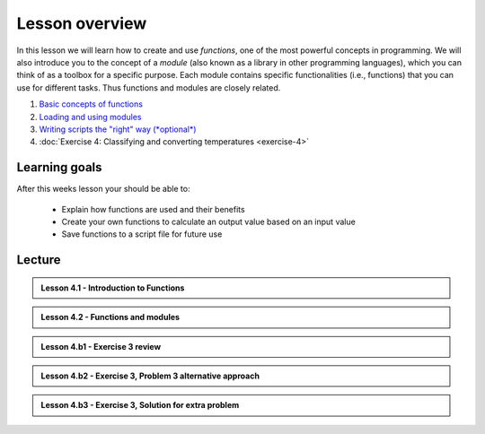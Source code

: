 Lesson overview
===============

In this lesson we will learn how to create and use *functions*, one of the most powerful concepts in programming.
We will also introduce you to the concept of a *module* (also known as a library in other programming languages), which you can think of as a toolbox for a specific purpose.
Each module contains specific functionalities (i.e., functions) that you can use for different tasks.
Thus functions and modules are closely related.

1. `Basic concepts of functions <../../notebooks/L4/functions.ipynb>`_
2. `Loading and using modules <../../notebooks/L4/modules.ipynb>`_
3. `Writing scripts the "right" way (*optional*) <../../notebooks/L4/writing-scripts.ipynb>`_
4. :doc:`Exercise 4: Classifying and converting temperatures <exercise-4>`

Learning goals
--------------

After this weeks lesson your should be able to:

  - Explain how functions are used and their benefits
  - Create your own functions to calculate an output value based on an input value
  - Save functions to a script file for future use

Lecture
-------

.. admonition:: Lesson 4.1 - Introduction to Functions

    .. raw:: html

        <iframe width="560" height="315" src="https://www.youtube.com/embed/cD3MO012qqw" frameborder="0" allowfullscreen></iframe>
        <p>Dave Whipp & Henrikki Tenkanen, University of Helsinki <a href="https://www.youtube.com/channel/UCQ1_1hZ0A1Vic2zmWE56s2A">@ Geo-Python channel on Youtube</a>.</p>

.. admonition:: Lesson 4.2 - Functions and modules

    .. raw:: html

        <iframe width="560" height="315" src="https://www.youtube.com/embed/8igTLdCmbf4" frameborder="0" allowfullscreen></iframe>
        <p>Dave Whipp & Henrikki Tenkanen, University of Helsinki <a href="https://www.youtube.com/channel/UCQ1_1hZ0A1Vic2zmWE56s2A">@ Geo-Python channel on Youtube</a>.</p>

.. admonition:: Lesson 4.b1 - Exercise 3 review

    .. raw:: html

        <iframe width="560" height="315" src="https://www.youtube.com/embed/pYZhCC2NG2E" frameborder="0" allowfullscreen></iframe>
        <p>Dave Whipp & Henrikki Tenkanen, University of Helsinki <a href="https://www.youtube.com/channel/UCQ1_1hZ0A1Vic2zmWE56s2A">@ Geo-Python channel on Youtube</a>.</p>

.. admonition:: Lesson 4.b2 - Exercise 3, Problem 3 alternative approach

    .. raw:: html

        <iframe width="560" height="315" src="https://www.youtube.com/embed/a3afdnpDI80" frameborder="0" allowfullscreen></iframe>
        <p>Dave Whipp & Henrikki Tenkanen, University of Helsinki <a href="https://www.youtube.com/channel/UCQ1_1hZ0A1Vic2zmWE56s2A">@ Geo-Python channel on Youtube</a>.</p>

.. admonition:: Lesson 4.b3 - Exercise 3, Solution for extra problem

    .. raw:: html

        <iframe width="560" height="315" src="https://www.youtube.com/embed/3240i0F3MjY" frameborder="0" allowfullscreen></iframe>
        <p>Dave Whipp & Henrikki Tenkanen, University of Helsinki <a href="https://www.youtube.com/channel/UCQ1_1hZ0A1Vic2zmWE56s2A">@ Geo-Python channel on Youtube</a>.</p>

